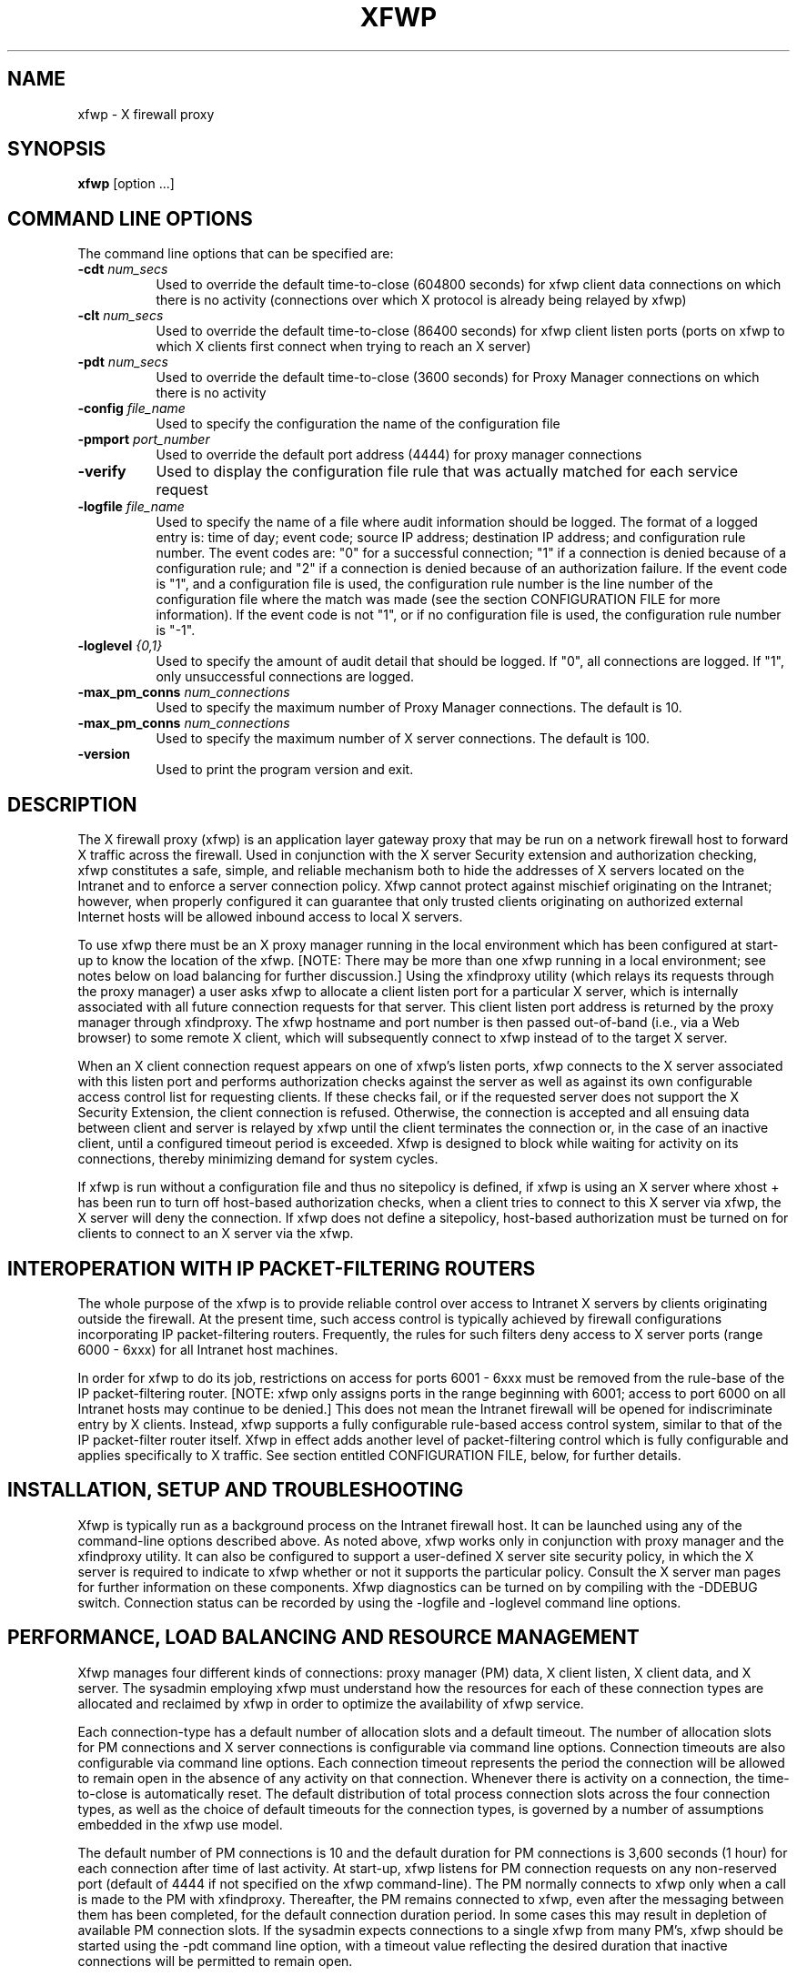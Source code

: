 .\" $Xorg: xfwp.man,v 1.4 2001/02/09 02:05:46 xorgcvs Exp $
.\" Copyright 1996, 1998  The Open Group
.\"
.\" Permission to use, copy, modify, distribute, and sell this software and its
.\" documentation for any purpose is hereby granted without fee, provided that
.\" the above copyright notice appear in all copies and that both that
.\" copyright notice and this permission notice appear in supporting
.\" documentation.
.\"
.\" The above copyright notice and this permission notice shall be included
.\" in all copies or substantial portions of the Software.
.\"
.\" THE SOFTWARE IS PROVIDED "AS IS", WITHOUT WARRANTY OF ANY KIND, EXPRESS
.\" OR IMPLIED, INCLUDING BUT NOT LIMITED TO THE WARRANTIES OF
.\" MERCHANTABILITY, FITNESS FOR A PARTICULAR PURPOSE AND NONINFRINGEMENT.
.\" IN NO EVENT SHALL THE OPEN GROUP BE LIABLE FOR ANY CLAIM, DAMAGES OR
.\" OTHER LIABILITY, WHETHER IN AN ACTION OF CONTRACT, TORT OR OTHERWISE,
.\" ARISING FROM, OUT OF OR IN CONNECTION WITH THE SOFTWARE OR THE USE OR
.\" OTHER DEALINGS IN THE SOFTWARE.
.\"
.\" Except as contained in this notice, the name of The Open Group shall
.\" not be used in advertising or otherwise to promote the sale, use or
.\" other dealings in this Software without prior written authorization
.\" from The Open Group.
.\"
.\"
.\" $XFree86: xc/programs/xfwp/xfwp.man,v 1.7 2001/02/07 22:35:23 tsi Exp $
.\"
.nh
.TH XFWP 1 __xorgversion__
.SH NAME
xfwp - X firewall proxy
.SH SYNOPSIS
.B xfwp
[option ...]
.PP
.SH COMMAND LINE OPTIONS
The command line options that can be specified are:
.PP
.TP 8
.B \-cdt \fInum_secs\fP
Used to override the default time-to-close (604800 seconds) for xfwp client
data connections on which there is no activity (connections over which
X protocol is already being relayed by xfwp)
.PP
.TP 8
.B \-clt \fInum_secs\fP
Used to override the default time-to-close (86400 seconds) for xfwp client
listen ports (ports on xfwp to which X clients first connect when trying to
reach an X server)
.PP
.TP 8
.B \-pdt \fInum_secs\fP
Used to override the default time-to-close (3600 seconds) for Proxy Manager
connections on which there is no activity
.PP
.TP 8
.B \-config \fIfile_name\fP
Used to specify the configuration the name of the configuration file
.PP
.TP 8
.B \-pmport \fIport_number\fP
Used to override the default port address (4444) for proxy manager connections
.PP
.TP 8
.B \-verify
Used to display the configuration file rule that was actually matched for
each service request
.PP
.TP 8
.B \-logfile \fIfile_name\fP
Used to specify the name of a file where audit information should be logged.
The format of a logged entry is: time of day; event code; source IP address;
destination IP address; and configuration rule number.  The event codes
are: "0" for a successful connection; "1" if a connection is denied because of
a configuration rule; and "2" if a connection is denied because of an
authorization failure.  If the event code is "1", and a configuration file
is used, the configuration rule number is the line number of the
configuration file where the match was made (see the section
CONFIGURATION FILE for more information).  If the event code is not "1",
or if no configuration file is used, the configuration rule number is "-1".
.PP
.TP 8
.B \-loglevel \fI{0,1}\fP
Used to specify the amount of audit detail that should be logged.  If "0",
all connections are logged.  If "1", only unsuccessful connections are logged.
.PP
.TP 8
.B \-max_pm_conns \fInum_connections\fP
Used to specify the maximum number of Proxy Manager connections.  The
default is 10.
.PP
.TP 8
.B \-max_pm_conns \fInum_connections\fP
Used to specify the maximum number of X server connections.  The
default is 100.
.TP 8
.B \-version
Used to print the program version and exit.
.PP
.SH DESCRIPTION
The X firewall proxy (xfwp) is an application layer gateway proxy
that may be run on a network firewall host to forward X traffic
across the firewall.  Used in conjunction with the X server Security
extension and authorization checking, xfwp constitutes a safe, simple,
and reliable mechanism both to hide the addresses of X servers located
on the Intranet and to enforce a server connection policy.  Xfwp cannot
protect against mischief originating on the Intranet; however, when
properly configured it can guarantee that only trusted clients originating
on authorized external Internet hosts will be allowed inbound access to
local X servers.

To use xfwp there must be an X proxy manager running in the local environment
which has been configured at start-up to know the location of the xfwp.
[NOTE:  There may be more than one xfwp running in a local environment;
see notes below on load balancing for further discussion.]  Using the
xfindproxy utility (which relays its requests through the proxy manager)
a user asks xfwp to allocate a client listen port for a particular X server,
which is internally associated with all future connection requests for that
server.  This client listen port address is returned by the proxy manager
through xfindproxy.  The xfwp hostname and port number is then passed
out-of-band (i.e., via a Web browser) to some remote X client, which will
subsequently connect to xfwp instead of to the target X server.

When an X client connection request appears on one of xfwp's listen ports,
xfwp connects to the X server associated with this listen port and performs
authorization checks against the server as well as against its own configurable
access control list for requesting clients.  If these checks fail, or if
the requested server does not support the X Security Extension, the client
connection is refused.  Otherwise, the connection is accepted and all ensuing
data between client and server is relayed by xfwp until the client terminates
the connection or, in the case of an inactive client, until a configured
timeout period is exceeded.  Xfwp is designed to block while waiting for
activity on its connections, thereby minimizing demand for system cycles.

If xfwp is run without a configuration file and thus no sitepolicy is
defined, if xfwp is using an X server where xhost + has been run to turn
off host-based authorization checks, when a client tries to connect to
this X server via xfwp, the X server will deny the connection.  If xfwp
does not define a sitepolicy, host-based authorization must be turned on
for clients to connect to an X server via the xfwp.
.PP
.SH INTEROPERATION WITH IP PACKET-FILTERING ROUTERS
The whole purpose of the xfwp is to provide reliable control over access
to Intranet X servers by clients originating outside the firewall.  At
the present time, such access control is typically achieved by firewall
configurations incorporating IP packet-filtering routers.  Frequently,
the rules for such filters deny access to X server ports (range 6000 -
6xxx) for all Intranet host machines.

In order for xfwp to do its job, restrictions on access for ports 6001 - 6xxx
must be removed from the rule-base of the IP packet-filtering router.  [NOTE:
xfwp only assigns ports in the range beginning with 6001; access to port
6000 on all Intranet hosts may continue to be denied.]  This does not
mean the Intranet firewall will be opened for indiscriminate entry by X
clients.  Instead, xfwp supports a fully configurable rule-based access
control system, similar to that of the IP packet-filter router itself.
Xfwp in effect adds another level of packet-filtering control which is
fully configurable and applies specifically to X traffic.  See section
entitled CONFIGURATION FILE, below, for further details.
.PP
.SH INSTALLATION, SETUP AND TROUBLESHOOTING
Xfwp is typically run as a background process on the Intranet firewall host.
It can be launched using any of the command-line options described above.
As noted above, xfwp works only in conjunction with proxy manager and the
xfindproxy utility.  It can also be configured to support a user-defined
X server site security policy, in which the X server is required to indicate
to xfwp whether or not it supports the particular policy.  Consult the
X server man pages for further information on these components.  Xfwp
diagnostics can be turned on by compiling with the -DDEBUG switch.
Connection status can be recorded by using the -logfile and -loglevel
command line options.
.PP
.SH PERFORMANCE, LOAD BALANCING AND RESOURCE MANAGEMENT
Xfwp manages four different kinds of connections:  proxy manager (PM) data,
X client listen, X client data, and X server.  The sysadmin employing xfwp
must understand how the resources for each of these connection types are
allocated and reclaimed by xfwp in order to optimize the availability of
xfwp service.

Each connection-type has a default number of allocation slots and
a default timeout.  The number of allocation slots for PM connections
and X server connections is configurable via command line options.
Connection timeouts are also configurable via command line options.
Each connection timeout represents the period the connection
will be allowed to remain open in the absence of any activity on that
connection.  Whenever there is activity on a connection, the time-to-close
is automatically reset.  The default distribution of total process connection
slots across the four connection types, as well as the choice of default
timeouts for the connection types, is governed by a number of assumptions
embedded in the xfwp use model.


The default number of PM connections is 10 and the
default duration for PM connections is 3,600
seconds (1 hour) for each connection after time of last activity.
At start-up, xfwp listens for PM connection requests on any non-reserved
port (default of 4444 if not specified on the xfwp command-line).  The PM
normally connects to xfwp only when a call is made to the PM with xfindproxy.
Thereafter, the PM remains connected to xfwp, even after the messaging between
them has been completed, for the default connection duration period.  In some
cases this may result in depletion of available PM connection slots.
If the sysadmin expects connections to a single xfwp from many PM's,
xfwp should be started using the -pdt command line option, with a timeout
value reflecting the desired duration that inactive connections will be
permitted to remain open.

Xfwp client listeners are set up by a call to xfindproxy and continue to
listen for X client connection requests for a default duration of 86,400
seconds (24 hours) from the point of last activity.  After this time they
are automatically closed and their fd's recovered for future allocation.
In addressing the question of how to choose some alternative timeout
value which will guarantee the availability of client listen ports,
sysadmins should take into consideration the expected delay between
the time when the listener was allocated (using xfindproxy) and the time
when a client actually attempts to connect to xfwp, as well the likelihood
that client listeners will be re-used after the initial client data
connection is closed.

Each client connection is allocated a default lifetime of 604,800
seconds (7 * 24 hours)
from the point when it last saw activity.  After this time it is
automatically closed and its fd's recovered for future allocation.
Because server connections are not actually established until a connection
request from a remote X client arrives at one of the xfwp's client listen
ports, the client data timeout applies both to client-xfwp connections as well
as to xfwp-server connections.  If the system administrator expects many
client data connections through xfwp, an overriding of the default timeout
should be considered.
.PP
.SH CONFIGURATION FILE
The xfwp configuration file resides on the xfwp host machine and is
used to determine whether X client data connection requests will be
permitted or denied.  The path to the file is specified at start-up
time.  If no configuration file is specified, all X client data
connection requests routed through xfwp will be by default permitted,
assuming that other X server authorization checks are successful.  If
a configuration file is supplied but none of its entries matches the
connection request then the connection is by default denied.

If a line in the configuration file begins with the '#' character
or a new-line character, the line is ignored and the evaluator will
skip the line.

The configuration file supports two entirely independent authorization
checks:  one which is performed by xfwp itself, and a second which is the
result of xfwp's querying the target X server.  For the first of these,
the configuration file employs a syntax and semantic similar to that of IP
packet-filtering routers.  It contains zero or more source-destination
rules of the following form:
.PP
{permit | deny} <src> <src mask> [<dest> <dest mask> [<operator> <service>]]
.sp
.IP permit/deny 12
the keywords ``permit'' or ``deny'' indicate whether the
rule will enable or disable access, respectively
.IP src 12
the IP address against the host who originated the
connection request will be matched, expressed in IP
format (x.x.x.x)
.IP "src mask" 12
a subnet mask, also in IP format, for further qualifying
the source mask.  Bits set in the mask indicate bits of the
incoming address to be \fIignored\fP when comparing to the specified src
.IP dest 12
the IP address against which the destination of the
incoming connection request (i.e. the host IP of the
X server to which the incoming client is attempting to
connect) will be matched
.IP "dest mask" 12
a subnet mask, also in IP format, for further qualifying
the destination mask.  Bits set in the mask indicate bits of the
destination address to be \fIignored\fP when comparing to the specified dest
.IP operator 12
always ``eq'' (if the service field is not NULL)
.IP service 12
one of the following three strings:  ``pm'', ``fp'', or
``cd'', corresponding to proxy manager, xfindproxy, or
client data, respectively
.PP
For the second type of authorization check, the configuration file contains
zero or more site policy rules of the following form:
.PP
{require | disallow} sitepolicy <site_policy>
.sp
.IP require 12
specifies that the X server \fImust\fP be configured with \fIat least one\fP
of the corresponding site policies, else it must refuse the connection.
.IP disallow 12
specifies that the X server \fImust not\fP be configured with \fIany\fP of
the corresponding site policies, else it must refuse the connection.
.IP sitepolicy 12
a required keyword
.IP "<site_policy>" 12
specifies the policy string.  The string may contain any
combination of alphanumeric characters subject
only to interpretation by the target X server
.PP
.SH RULES FOR EVALUATING THE XFWP CONFIGURATION FILE ENTRIES
For the first type of configurable authorization checking, access
can be permitted or denied for each connection type based upon
source and, optionally, destination and service.  Each file entry must
at a minimum specify the keyword ``permit'' or ``deny'' and the two
source fields.  The
destination and service fields can be used to provide finer-grained
access control if desired.
.PP
The algorithm for rule-matching is as follows:
.PP
.RS 3
  while (more entries to check)
  {
    if ((<originator IP> AND (NOT <src mask>)) == src)
      [if ((<dest X server IP> AND (NOT <dest mask>)) == dest)]
        [if (service fields present and matching)]
          do either permit or deny connection depending on keyword
    else
      continue
  }
  if (no rule matches)
    deny connection
.RE
.PP
If a permit or deny rule does not specify a service and operation, then
the rule applies to all services.  If a configuration file is specified
and it contains at least one valid deny or permit rule, then a host
that is not explicitly permitted will be denied a connection.
.PP
Site policy configuration checking constitutes a separate (and X server
only) authorization check on incoming connection requests.  Any number of
require or disallow rules may be specified, but all rules must be of the
same type; that is, a single rule file cannot have both ``require'' and
``disallow'' keywords.  The algorithm for this check is as follows:
.PP
.RS 3
  if (X server recognizes any of the site policy strings)
    if (keyword == require)
      permit connection
    else
      deny connection
  else
    if (keyword == require)
      deny connection
    else
      permit connection
.RE
.PP
The site policy check is performed by xfwp only if the source-destination
rules permit the connection.
.PP
.SH
EXAMPLES
.PP
.sp
\fC
.nf
\&# if and only if server supports one of these policies then authorize
\&# connections, but still subject to applicable rule matches
\&#
require sitepolicy policy1
require sitepolicy policy2
\&#
\&# deny pm connections originating on 8.7.6.5 [NOTE:  If pm service
\&# is explicitly qualified, line must include destination fields as
\&# shown.]
\&#
deny  8.7.6.5  0.0.0.0  0.0.0.0  255.255.255.255  eq  pm
\&#
\&# permit xfindproxy X server connects to anywhere [NOTE:  If
\&# fp service is explicitly qualified, line must include source fields
\&# as shown.]
\&#
permit  0.0.0.0  255.255.255.255   0.0.0.0  255.255.255.255  eq  fp
\&#
\&# permit all connection types originating from the 192.0.0.0
\&# IP domain only
\&#
permit  192.0.0.0   0.255.255.255
.fi
\fP
.PP
Care should be taken that source-destination rules are written in the correct
order, as the first matching rule will be applied.  In addition to parser
syntax checking, a special command-line switch (-verify) has been provided
to assist the sysadmin in determining which rule was actually matched.
.PP
.SH BUGS
.PP
Xfwp should check server site policy and security extension before
allocating a listen port.
.PP
.SH SEE ALSO
xfindproxy (1), Proxy Management Protocol spec V1.0, proxymngr(1), Xserver(1)
.SH AUTHOR
Reed Augliere, consulting to X Consortium, Inc.
